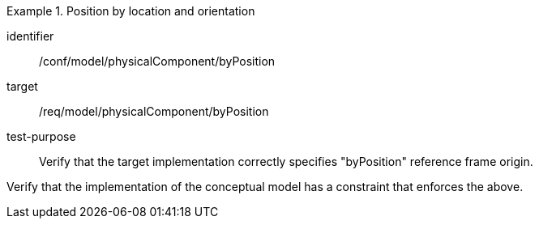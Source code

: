 [abstract_test]
.Position by location and orientation 
====
[%metadata]
identifier:: /conf/model/physicalComponent/byPosition  

target:: /req/model/physicalComponent/byPosition 
test-purpose:: Verify that the target implementation correctly specifies "byPosition" reference frame origin.
[.component,class=test method]
=====
Verify that the implementation of the conceptual model has a constraint that enforces the above. 
=====
====